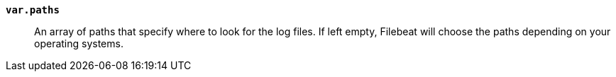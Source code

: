 *`var.paths`*::

An array of paths that specify where to look for the log files. If left empty,
Filebeat will choose the paths depending on your operating systems.
